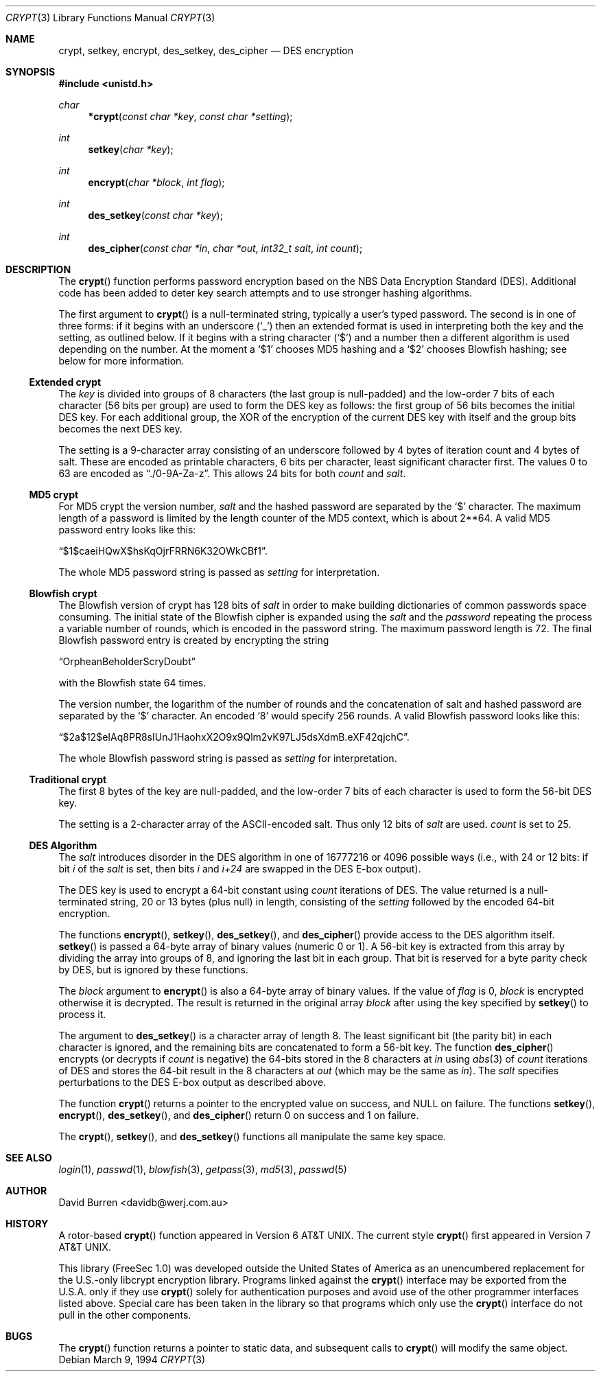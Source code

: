 .\" $OpenBSD: src/lib/libc/crypt/crypt.3,v 1.16 2000/04/18 02:31:34 aaron Exp $
.\"
.\" FreeSec: libcrypt
.\"
.\" Copyright (c) 1994 David Burren
.\" All rights reserved.
.\"
.\" Redistribution and use in source and binary forms, with or without
.\" modification, are permitted provided that the following conditions
.\" are met:
.\" 1. Redistributions of source code must retain the above copyright
.\"    notice, this list of conditions and the following disclaimer.
.\" 2. Redistributions in binary form must reproduce the above copyright
.\"    notice, this list of conditions and the following disclaimer in the
.\"    documentation and/or other materials provided with the distribution.
.\" 4. Neither the name of the author nor the names of other contributors
.\"    may be used to endorse or promote products derived from this software
.\"    without specific prior written permission.
.\"
.\" THIS SOFTWARE IS PROVIDED BY THE AUTHOR AND CONTRIBUTORS ``AS IS'' AND
.\" ANY EXPRESS OR IMPLIED WARRANTIES, INCLUDING, BUT NOT LIMITED TO, THE
.\" IMPLIED WARRANTIES OF MERCHANTABILITY AND FITNESS FOR A PARTICULAR PURPOSE
.\" ARE DISCLAIMED.  IN NO EVENT SHALL THE AUTHOR OR CONTRIBUTORS BE LIABLE
.\" FOR ANY DIRECT, INDIRECT, INCIDENTAL, SPECIAL, EXEMPLARY, OR CONSEQUENTIAL
.\" DAMAGES (INCLUDING, BUT NOT LIMITED TO, PROCUREMENT OF SUBSTITUTE GOODS
.\" OR SERVICES; LOSS OF USE, DATA, OR PROFITS; OR BUSINESS INTERRUPTION)
.\" HOWEVER CAUSED AND ON ANY THEORY OF LIABILITY, WHETHER IN CONTRACT, STRICT
.\" LIABILITY, OR TORT (INCLUDING NEGLIGENCE OR OTHERWISE) ARISING IN ANY WAY
.\" OUT OF THE USE OF THIS SOFTWARE, EVEN IF ADVISED OF THE POSSIBILITY OF
.\" SUCH DAMAGE.
.\"
.\" Manual page, using -mandoc macros
.\"
.Dd March 9, 1994
.Dt CRYPT 3
.Os
.Sh NAME
.Nm crypt ,
.Nm setkey ,
.Nm encrypt ,
.Nm des_setkey ,
.Nm des_cipher
.Nd DES encryption
.Sh SYNOPSIS
.Fd #include <unistd.h>
.Ft char
.Fn *crypt "const char *key" "const char *setting"
.Ft int
.Fn setkey "char *key"
.Ft int
.Fn encrypt "char *block" "int flag"
.Ft int
.Fn des_setkey "const char *key"
.Ft int
.Fn des_cipher "const char *in" "char *out" "int32_t salt" "int count"
.Sh DESCRIPTION
The
.Fn crypt
function performs password encryption based on the
.Tn NBS
Data Encryption Standard (DES).
Additional code has been added to deter key search attempts and to use
stronger hashing algorithms.
.Pp
The first argument to
.Fn crypt
is a
.Dv null Ns -terminated
string, typically a user's typed password.
The second is in one of three forms:
if it begins with an underscore
.Pq Ql _
then an extended format is used
in interpreting both the key and the setting, as outlined below.
If it begins
with a string character
.Pq Ql $
and a number then a different algorithm is used depending on the number.
At the moment a
.Ql $1
chooses MD5 hashing and a
.Ql $2
chooses Blowfish hashing; see below for more information.
.Ss Extended crypt
The
.Ar key
is divided into groups of 8 characters (the last group is null-padded)
and the low-order 7 bits of each character (56 bits per group) are
used to form the DES key as follows:
the first group of 56 bits becomes the initial DES key.
For each additional group, the XOR of the encryption of the current DES
key with itself and the group bits becomes the next DES key.
.Pp
The setting is a 9-character array consisting of an underscore followed
by 4 bytes of iteration count and 4 bytes of salt.
These are encoded as printable characters, 6 bits per character,
least significant character first.
The values 0 to 63 are encoded as
.Dq \&./0-9A-Za-z .
This allows 24 bits for both
.Fa count
and
.Fa salt .
.Ss "MD5" crypt
For
.Tn MD5
crypt the version number,
.Fa salt
and the hashed password are separated by the
.Ql $
character.
The maximum length of a password is limited by
the length counter of the MD5 context, which is about
2**64.
A valid MD5 password entry looks like this:
.Pp
.Dq $1$caeiHQwX$hsKqOjrFRRN6K32OWkCBf1 .
.Pp
The whole MD5 password string is passed as
.Fa setting
for interpretation.
.Ss "Blowfish" crypt
The
.Tn Blowfish
version of crypt has 128 bits of
.Fa salt
in order to make building dictionaries of common passwords space consuming.
The initial state of the
.Tn Blowfish
cipher is expanded using the
.Fa salt
and the
.Fa password
repeating the process a variable number of rounds, which is encoded in
the password string.
The maximum password length is 72.
The final Blowfish password entry is created by encrypting the string
.Pp
.Dq OrpheanBeholderScryDoubt
.Pp
with the
.Tn Blowfish
state 64 times.
.Pp
The version number, the logarithm of the number of rounds and
the concatenation of salt and hashed password are separated by the
.Ql $
character.
An encoded
.Sq 8
would specify 256 rounds.
A valid Blowfish password looks like this:
.Pp
.Dq $2a$12$eIAq8PR8sIUnJ1HaohxX2O9x9Qlm2vK97LJ5dsXdmB.eXF42qjchC .
.Pp
The whole Blowfish password string is passed as
.Fa setting
for interpretation.
.Ss "Traditional" crypt
The first 8 bytes of the key are null-padded, and the low-order 7 bits of
each character is used to form the 56-bit
.Tn DES
key.
.Pp
The setting is a 2-character array of the ASCII-encoded salt.
Thus only 12 bits of
.Fa salt
are used.
.Fa count
is set to 25.
.Ss DES Algorithm
The
.Fa salt
introduces disorder in the
.Tn DES
algorithm in one of 16777216 or 4096 possible ways
(i.e., with 24 or 12 bits: if bit
.Em i
of the
.Ar salt
is set, then bits
.Em i
and
.Em i+24
are swapped in the
.Tn DES
E-box output).
.Pp
The DES key is used to encrypt a 64-bit constant using
.Ar count
iterations of
.Tn DES .
The value returned is a
.Dv null Ns -terminated
string, 20 or 13 bytes (plus null) in length, consisting of the
.Ar setting
followed by the encoded 64-bit encryption.
.Pp
The functions
.Fn encrypt ,
.Fn setkey ,
.Fn des_setkey ,
and
.Fn des_cipher
provide access to the
.Tn DES
algorithm itself.
.Fn setkey
is passed a 64-byte array of binary values (numeric 0 or 1).
A 56-bit key is extracted from this array by dividing the
array into groups of 8, and ignoring the last bit in each group.
That bit is reserved for a byte parity check by DES, but is ignored
by these functions.
.Pp
The
.Fa block
argument to
.Fn encrypt
is also a 64-byte array of binary values.
If the value of
.Fa flag
is 0,
.Fa block
is encrypted otherwise it is decrypted.
The result is returned in the original array
.Fa block
after using the key specified by
.Fn setkey
to process it.
.Pp
The argument to
.Fn des_setkey
is a character array of length 8.
The least significant bit (the parity bit) in each character is ignored,
and the remaining bits are concatenated to form a 56-bit key.
The function
.Fn des_cipher
encrypts (or decrypts if
.Fa count
is negative) the 64-bits stored in the 8 characters at
.Fa in
using
.Xr abs 3
of
.Fa count
iterations of
.Tn DES
and stores the 64-bit result in the 8 characters at
.Fa out
(which may be the same as
.Fa in ) .
The
.Fa salt
specifies perturbations to the
.Tn DES
E-box output as described above.
.Pp
The function
.Fn crypt
returns a pointer to the encrypted value on success, and
.Dv NULL
on failure.
The functions
.Fn setkey ,
.Fn encrypt ,
.Fn des_setkey ,
and
.Fn des_cipher
return 0 on success and 1 on failure.
.Pp
The
.Fn crypt ,
.Fn setkey ,
and
.Fn des_setkey
functions all manipulate the same key space.
.Sh SEE ALSO
.Xr login 1 ,
.Xr passwd 1 ,
.Xr blowfish 3 ,
.Xr getpass 3 ,
.Xr md5 3 ,
.Xr passwd 5
.Sh AUTHOR
David Burren <davidb@werj.com.au>
.Sh HISTORY
A rotor-based
.Fn crypt
function appeared in
.At v6 .
The current style
.Fn crypt
first appeared in
.At v7 .
.Pp
This library (FreeSec 1.0) was developed outside the United States of America
as an unencumbered replacement for the U.S.-only libcrypt encryption
library.
Programs linked against the
.Fn crypt
interface may be exported from the U.S.A. only if they use
.Fn crypt
solely for authentication purposes and avoid use of
the other programmer interfaces listed above.
Special care has been taken
in the library so that programs which only use the
.Fn crypt
interface do not pull in the other components.
.Sh BUGS
The
.Fn crypt
function returns a pointer to static data, and subsequent calls to
.Fn crypt
will modify the same object.
